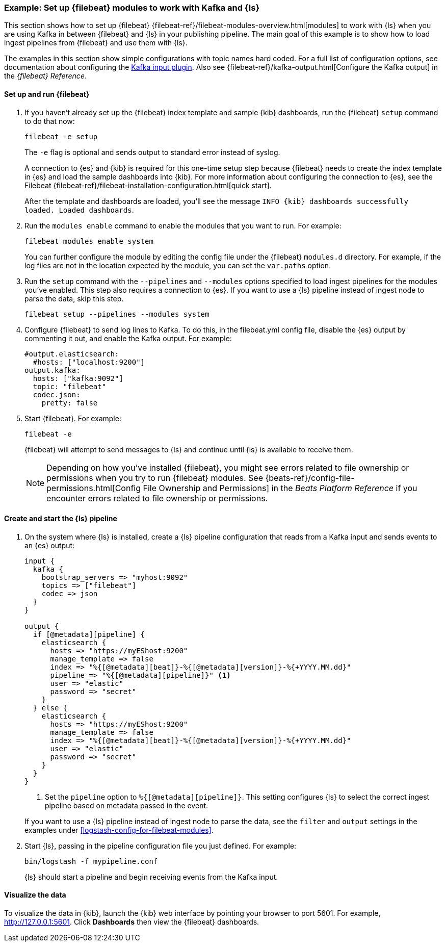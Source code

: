[[use-filebeat-modules-kafka]]
=== Example: Set up {filebeat} modules to work with Kafka and {ls}

This section shows how to set up {filebeat}
{filebeat-ref}/filebeat-modules-overview.html[modules] to work with {ls} when
you are using Kafka in between {filebeat} and {ls} in your publishing pipeline.
The main goal of this example is to show how to load ingest pipelines from
{filebeat} and use them with {ls}.

The examples in this section show simple configurations with topic names hard
coded. For a full list of configuration options, see documentation about
configuring the <<plugins-inputs-kafka,Kafka input plugin>>. Also see
{filebeat-ref}/kafka-output.html[Configure the Kafka output] in the _{filebeat}
Reference_.

==== Set up and run {filebeat}

. If you haven't already set up the {filebeat} index template and sample {kib}
dashboards, run the {filebeat} `setup` command to do that now: 
+
[source,shell]
----------------------------------------------------------------------
filebeat -e setup
----------------------------------------------------------------------
+
The `-e` flag is optional and sends output to standard error instead of syslog.
+
A connection to {es} and {kib} is required for this one-time setup
step because {filebeat} needs to create the index template in {es} and
load the sample dashboards into {kib}. For more information about configuring
the connection to {es}, see the Filebeat
{filebeat-ref}/filebeat-installation-configuration.html[quick start].
+
After the template and dashboards are loaded, you'll see the message `INFO
{kib} dashboards successfully loaded. Loaded dashboards`.

. Run the `modules enable` command to enable the modules that you want to run.
For example:
+
[source,shell]
----------------------------------------------------------------------
filebeat modules enable system
----------------------------------------------------------------------
+
You can further configure the module by editing the config file under the
{filebeat} `modules.d` directory. For example, if the log files are not in the
location expected by the module, you can set the `var.paths` option.

. Run the `setup` command with the `--pipelines` and `--modules` options
specified to load ingest pipelines for the modules you've enabled. This step
also requires a connection to {es}. If you want to use a {ls} pipeline instead of
ingest node to parse the data, skip this step.
+
[source,shell]
----------------------------------------------------------------------
filebeat setup --pipelines --modules system
----------------------------------------------------------------------

. Configure {filebeat} to send log lines to Kafka. To do this, in the
+filebeat.yml+ config file, disable the {es} output by commenting it out, and
enable the Kafka output. For example:
+
[source,yaml]
-----
#output.elasticsearch:
  #hosts: ["localhost:9200"]
output.kafka:
  hosts: ["kafka:9092"]
  topic: "filebeat"
  codec.json:
    pretty: false
-----

. Start {filebeat}. For example:
+
[source,shell]
----------------------------------------------------------------------
filebeat -e
----------------------------------------------------------------------
+
{filebeat} will attempt to send messages to {ls} and continue until {ls} is
available to receive them.
+
NOTE: Depending on how you've installed {filebeat}, you might see errors
related to file ownership or permissions when you try to run {filebeat} modules.
See {beats-ref}/config-file-permissions.html[Config File Ownership and Permissions]
in the _Beats Platform Reference_ if you encounter errors related to file
ownership or permissions.


==== Create and start the {ls} pipeline

. On the system where {ls} is installed, create a {ls} pipeline configuration
that reads from a Kafka input and sends events to an {es} output:
+
--
[source,yaml]
-----
input {
  kafka {
    bootstrap_servers => "myhost:9092"
    topics => ["filebeat"]
    codec => json
  }
}

output {
  if [@metadata][pipeline] {
    elasticsearch {
      hosts => "https://myEShost:9200"
      manage_template => false
      index => "%{[@metadata][beat]}-%{[@metadata][version]}-%{+YYYY.MM.dd}"
      pipeline => "%{[@metadata][pipeline]}" <1>
      user => "elastic"
      password => "secret"
    }
  } else {
    elasticsearch {
      hosts => "https://myEShost:9200"
      manage_template => false
      index => "%{[@metadata][beat]}-%{[@metadata][version]}-%{+YYYY.MM.dd}"
      user => "elastic"
      password => "secret"
    }
  }
}
-----
<1> Set the `pipeline` option to `%{[@metadata][pipeline]}`. This setting
configures {ls} to select the correct ingest pipeline based on metadata
passed in the event.

If you want to use a {ls} pipeline instead of ingest node to parse the data, see
the `filter` and `output` settings in the examples under
<<logstash-config-for-filebeat-modules>>.
--

. Start {ls}, passing in the pipeline configuration file you just defined. For
example:
+
[source,shell]
----------------------------------------------------------------------
bin/logstash -f mypipeline.conf
----------------------------------------------------------------------
+
{ls} should start a pipeline and begin receiving events from the Kafka input.

==== Visualize the data

To visualize the data in {kib}, launch the {kib} web interface by pointing your
browser to port 5601. For example, http://127.0.0.1:5601[http://127.0.0.1:5601].
Click *Dashboards* then view the {filebeat} dashboards.